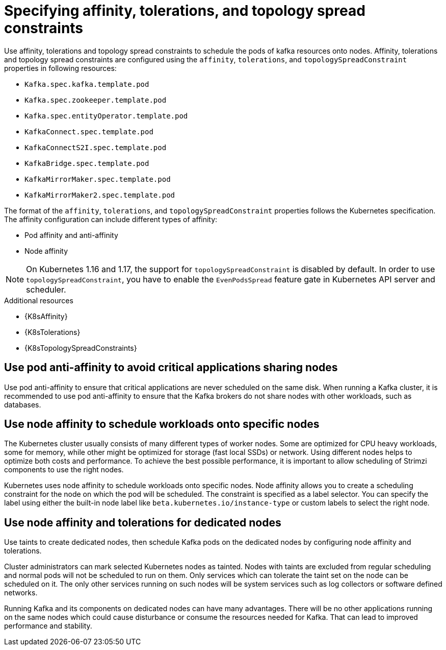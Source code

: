 // Module included in the following assemblies:
//
// assembly-scheduling.adoc

[id='affinity-{context}']
= Specifying affinity, tolerations, and topology spread constraints

Use affinity, tolerations and topology spread constraints to schedule the pods of kafka resources onto nodes.
Affinity, tolerations and topology spread constraints are configured using the `affinity`, `tolerations`, and `topologySpreadConstraint` properties in following resources:

* `Kafka.spec.kafka.template.pod`
* `Kafka.spec.zookeeper.template.pod`
* `Kafka.spec.entityOperator.template.pod`
* `KafkaConnect.spec.template.pod`
* `KafkaConnectS2I.spec.template.pod`
* `KafkaBridge.spec.template.pod`
* `KafkaMirrorMaker.spec.template.pod`
* `KafkaMirrorMaker2.spec.template.pod`

The format of the `affinity`, `tolerations`, and `topologySpreadConstraint` properties follows the Kubernetes specification.
The affinity configuration can include different types of affinity:

* Pod affinity and anti-affinity
* Node affinity

NOTE: On Kubernetes 1.16 and 1.17, the support for `topologySpreadConstraint` is disabled by default.
In order to use `topologySpreadConstraint`, you have to enable the `EvenPodsSpread` feature gate in Kubernetes API server and scheduler.

.Additional resources

* {K8sAffinity}
* {K8sTolerations}
* {K8sTopologySpreadConstraints}

[id='con-scheduling-based-on-other-pods-{context}']
== Use pod anti-affinity to avoid critical applications sharing nodes

Use pod anti-affinity to ensure that critical applications are never scheduled on the same disk.
When running a Kafka cluster, it is recommended to use pod anti-affinity to ensure that the Kafka brokers do not share nodes with other workloads, such as databases.

[id='con-scheduling-to-specific-nodes-{context}']
== Use node affinity to schedule workloads onto specific nodes

The Kubernetes cluster usually consists of many different types of worker nodes.
Some are optimized for CPU heavy workloads, some for memory, while other might be optimized for storage (fast local SSDs) or network.
Using different nodes helps to optimize both costs and performance.
To achieve the best possible performance, it is important to allow scheduling of Strimzi components to use the right nodes.

Kubernetes uses node affinity to schedule workloads onto specific nodes.
Node affinity allows you to create a scheduling constraint for the node on which the pod will be scheduled.
The constraint is specified as a label selector.
You can specify the label using either the built-in node label like `beta.kubernetes.io/instance-type` or custom labels to select the right node.

[id='con-dedicated-nodes-{context}']
== Use node affinity and tolerations for dedicated nodes

Use taints to create dedicated nodes, then schedule Kafka pods on the dedicated nodes by configuring node affinity and tolerations.

Cluster administrators can mark selected Kubernetes nodes as tainted.
Nodes with taints are excluded from regular scheduling and normal pods will not be scheduled to run on them.
Only services which can tolerate the taint set on the node can be scheduled on it.
The only other services running on such nodes will be system services such as log collectors or software defined networks.

Running Kafka and its components on dedicated nodes can have many advantages.
There will be no other applications running on the same nodes which could cause disturbance or consume the resources needed for Kafka.
That can lead to improved performance and stability.
